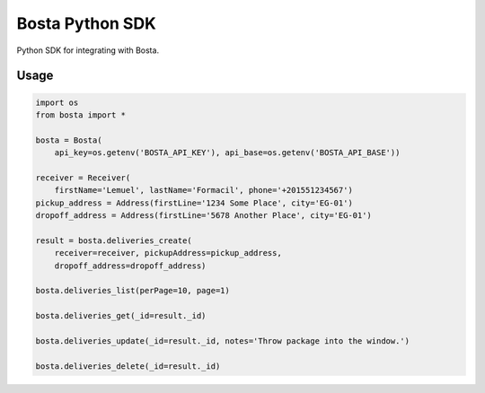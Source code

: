 Bosta Python SDK
================

Python SDK for integrating with Bosta.

Usage
-----

.. code:: python

    import os
    from bosta import *

    bosta = Bosta(
        api_key=os.getenv('BOSTA_API_KEY'), api_base=os.getenv('BOSTA_API_BASE'))

    receiver = Receiver(
        firstName='Lemuel', lastName='Formacil', phone='+201551234567')
    pickup_address = Address(firstLine='1234 Some Place', city='EG-01')
    dropoff_address = Address(firstLine='5678 Another Place', city='EG-01')

    result = bosta.deliveries_create(
        receiver=receiver, pickupAddress=pickup_address,
        dropoff_address=dropoff_address)

    bosta.deliveries_list(perPage=10, page=1)

    bosta.deliveries_get(_id=result._id)

    bosta.deliveries_update(_id=result._id, notes='Throw package into the window.')

    bosta.deliveries_delete(_id=result._id)
